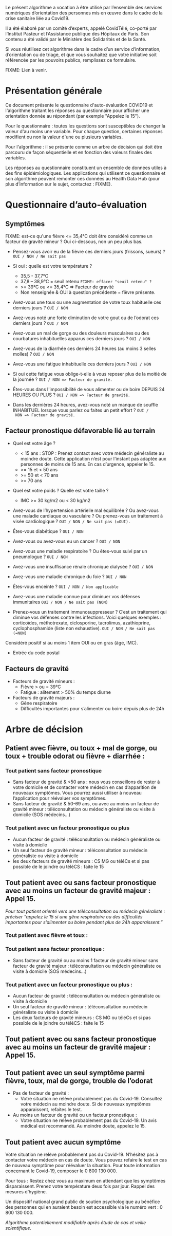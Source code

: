 Le présent algorithme a vocation à être utilisé par l’ensemble des
services numériques d’orientation des personnes mis en œuvre dans le
cadre de la crise sanitaire liée au Covid19.

Il a été élaboré par un comité d’experts, appelé CovidTélé, co-porté
par l’Institut Pasteur et l’Assistance publique des Hôpitaux de Paris.
Son contenu a été validé par le Ministère des Solidarités et de la
Santé.

Si vous réutilisez cet algorithme dans le cadre d’un service
d’information, d’orientation ou de triage, et que vous souhaitez que
votre initiative soit référencée par les pouvoirs publics, remplissez
ce formulaire.

FIXME: Lien à venir.

* Présentation générale

Ce document présente le questionnaire d'auto-évaluation COVID19 et
l'algorithme traitant les réponses au questionnaire pour afficher une
orientation donnée au répondant (par exemple "Appelez le 15").

Pour le questionnaire : toutes les questions sont susceptibles de
changer la valeur d'au moins une variable.  Pour chaque question,
certaines réponses modifient ou non la valeur d'une ou plusieurs
variables.

Pour l'algorithme : il se présente comme un arbre de décision qui doit
être parcouru de façon séquentielle et en fonction des valeurs finales
des variables.

Les réponses au questionnaire constituent un ensemble de données
utiles à des fins épidémiologiques.  Les applications qui utilisent ce
questionnaire et son algorithme peuvent remonter ces données au Health
Data Hub (pour plus d’information sur le sujet, contactez : FIXME).

* Questionnaire d’auto-évaluation

** Symptômes

FIXME: est-ce qu'une fièvre <= 35,4°C doit être considéré comme un
facteur de gravité mineur ?  Oui ci-dessous, non un peu plus bas.

- Pensez-vous avoir eu de la fièvre ces derniers jours (frissons,
  sueurs) ? =OUI / NON / Ne sait pas=

- Si oui : quelle est votre température ?
  - 35,5 - 37,7°C
  - 37,8 – 38,9°C = seuil retenu =FIXME: effacer "seuil retenu" ?=
  - >= 39°C ou <= 35,4°C => Facteur de gravité
  - Non renseignée & OUI à question précédente = fièvre présente.

- Avez-vous une toux ou une augmentation de votre toux habituelle ces
  derniers jours ? =OUI / NON=

- Avez-vous noté une forte diminution de votre gout ou de l’odorat ces
  derniers jours ? =OUI / NON=

- Avez-vous un mal de gorge ou des douleurs musculaires ou des
  courbatures inhabituelles apparus ces derniers jours ? =OUI / NON=

- Avez-vous de la diarrhée ces dernièrs 24 heures (au moins 3 selles
  molles) ? =OUI / NON=

- Avez-vous une fatigue inhabituelle ces derniers jours ? =OUI / NON=

- Si oui cette fatigue vous oblige-t-elle à vous reposer plus de la
  moitié de la journée ? =OUI / NON => Facteur de gravité.=

- Êtes-vous dans l'impossibilité de vous alimenter ou de boire DEPUIS
  24 HEURES OU PLUS ?  =OUI / NON => Facteur de gravité.=

- Dans les dernières 24 heures, avez-vous noté un manque de souffle
  INHABITUEL lorsque vous parlez ou faites un petit effort ? =OUI /
  NON => Facteur de gravité.=

** Facteur pronostique défavorable lié au terrain

- Quel est votre âge ?
  - < 15 ans : STOP : Prenez contact avec votre médecin généraliste au moindre doute. Cette application n’est pour l’instant pas adaptée aux personnes de moins de 15 ans. En cas d’urgence, appeler le 15.
  - >= 15 et < 50 ans
  - >= 50 et < 70 ans
  - >= 70 ans

- Quel est votre poids ? Quelle est votre taille ?
  - IMC >= 30 kg/m2 ou < 30 kg/m2

- Avez-vous de l’hypertension artérielle mal équilibrée ? Ou avez-vous
  une maladie cardiaque ou vasculaire ? Ou prenez-vous un traitement à
  visée cardiologique ? =OUI / NON / Ne sait pas (=OUI).=

- Êtes-vous diabétique ? =OUI / NON=

- Avez-vous ou avez-vous eu un cancer ? =OUI / NON=

- Avez-vous une maladie respiratoire ? Ou êtes-vous suivi par un pneumologue ? =OUI / NON=

- Avez-vous une insuffisance rénale chronique dialysée ? =OUI / NON=

- Avez-vous une maladie chronique du foie ? =OUI / NON=

- Êtes-vous enceinte ? =OUI / NON / Non applicable=

- Avez-vous une maladie connue pour diminuer vos défenses immunitaires =OUI / NON / Ne sait pas (NON)=

- Prenez-vous un traitement immunosuppresseur ? C’est un traitement qui diminue vos défenses contre les infections. Voici quelques exemples : corticoïdes, méthotrexate, ciclosporine, tacrolimus, azathioprine, cyclophosphamide (liste non exhaustive). =OUI / NON / Ne sait pas (=NON)=

Considéré positif si au moins 1 item OUI ou en gras (âge, IMC).

- Entrée du code postal

** Facteurs de gravité

- Facteurs de gravité mineurs :
  - Fièvre > ou = 39°C
  - Fatigue : alitement > 50% du temps diurne

- Facteurs de gravité majeurs :
  - Gêne respiratoire
  - Difficultés importantes pour s’alimenter ou boire depuis plus de 24h

* Arbre de décision

** Patient avec fièvre, ou toux + mal de gorge, ou toux + trouble odorat ou fièvre + diarrhée :
 
*** Tout patient sans facteur pronostique

- Sans facteur de gravité & <50 ans : nous vous conseillons de rester à votre domicile et de contacter votre médecin en cas d’apparition de nouveaux symptômes. Vous pourrez aussi utiliser à nouveau l’application pour réévaluer vos symptômes.
- Sans facteur de gravité & 50-69 ans, ou avec au moins un facteur de gravité mineur : téléconsultation ou médecin généraliste ou visite à domicile (SOS médecins…)
 
*** Tout patient avec un facteur pronostique ou plus

- Aucun facteur de gravité : téléconsultation ou médecin généraliste ou visite à domicile
- Un seul facteur de gravité mineur : téléconsultation ou médecin généraliste ou visite à domicile
- les deux facteurs de gravité mineurs : CS MG ou téléCs et si pas possible de le joindre ou téléCS : faite le 15
 
** Tout patient avec ou sans facteur pronostique avec au moins un facteur de gravité majeur : Appel 15.
 
/Pour tout patient orienté vers une téléconsultation ou médecin généraliste : préciser “appelez le 15 si une gêne respiratoire ou des difficultés importantes pour s’alimenter ou boire pendant plus de 24h apparaissent.”/
 
*** Tout patient avec fièvre et toux :

*** Tout patient sans facteur pronostique :

- Sans facteur de gravité ou au moins 1 facteur de gravité mineur sans facteur de gravité majeur : téléconsultation ou médecin généraliste ou visite à domicile (SOS médecins…)
 
*** Tout patient avec un facteur pronostique ou plus :

- Aucun facteur de gravité : téléconsultation ou médecin généraliste ou visite à domicile
- Un seul facteur de gravité mineur : téléconsultation ou médecin généraliste ou visite à domicile
- Les deux facteurs de gravité mineurs : CS MG ou téléCs et si pas possible de le joindre ou téléCS : faite le 15
 
** Tout patient avec ou sans facteur pronostique avec au moins un facteur de gravité majeur : Appel 15.
 
** Tout patient avec un seul symptôme parmi fièvre, toux, mal de gorge, trouble de l’odorat

- Pas de facteur de gravité :
  - Votre situation ne relève probablement pas du Covid-19. Consultez votre médecin au moindre doute. Si de nouveaux symptômes apparaissent, refaites le test.

- Au moins un facteur de gravité ou un facteur pronostique :
  - Votre situation ne relève probablement pas du Covid-19. Un avis médical est recommandé. Au moindre doute, appelez le 15.
 
** Tout patient avec aucun symptôme

Votre situation ne relève probablement pas du Covid-19. N’hésitez pas à contacter votre médecin en cas de doute. Vous pouvez refaire le test en cas de nouveau symptôme pour réévaluer la situation. Pour toute information concernant le Covid-19, composer le 0 800 130 000.
 
Pour tous : Restez chez vous au maximum en attendant que les symptômes disparaissent. Prenez votre température deux fois par jour. Rappel des mesures d’hygiène.
 
Un dispositif national grand public de soutien psychologique au bénéfice des personnes qui en auraient besoin est accessible via le numéro vert : 0 800 130 000.
 
/Algorithme potentiellement modifiable après étude de cas et veille scientifique./
